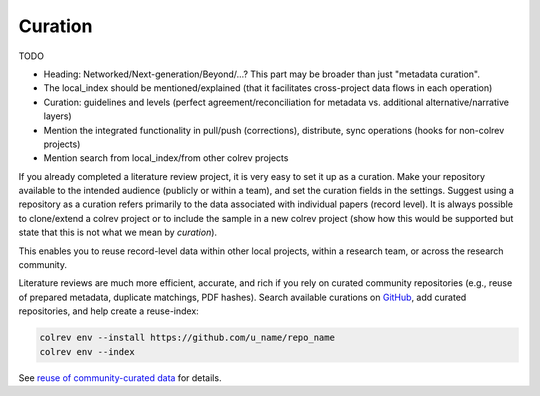 
Curation
==================================

TODO

- Heading: Networked/Next-generation/Beyond/...? This part may be broader than just "metadata curation".
- The local_index should be mentioned/explained (that it facilitates cross-project data flows in each operation)
- Curation: guidelines and levels (perfect agreement/reconciliation for metadata vs. additional alternative/narrative layers)
- Mention the integrated functionality in pull/push (corrections), distribute, sync operations (hooks for non-colrev projects)
- Mention search from local_index/from other colrev projects

If you already completed a literature review project, it is very easy to set it up as a curation.
Make your repository available to the intended audience (publicly or within a team), and set the curation fields in the settings.
Suggest using a repository as a curation refers primarily to the data associated with individual papers (record level). It is always possible to clone/extend a colrev project or to include the sample in a new colrev project (show how this would be supported but state that this is not what we mean by *curation*).

This enables you to reuse record-level data within other local projects, within a research team, or across the research community.

.. also suggest the correction path via github (edit references.bib (?))

Literature reviews are much more efficient, accurate, and rich if you rely on curated community repositories (e.g., reuse of prepared metadata, duplicate matchings, PDF hashes).
Search available curations on `GitHub <https://github.com/topics/colrev-curation>`_, add curated repositories, and help create a reuse-index:

.. code-block:: bash

      colrev env --install https://github.com/u_name/repo_name
      colrev env --index

See `reuse of community-curated data <../../foundations_governance/colrev.html>`_ for details.

..    This may become a separate chapter:
      Local review environments

      - Elements (include a figure and explanation):
      - feed repositories (update & distribute)
      - local topic repositories (e.g., zettelkasten) (often private)
      - paper projects (often shared)
      - Best practices for collaboration and sharing setups with students/colleagues
